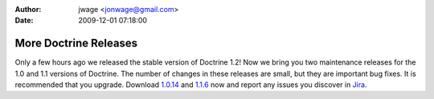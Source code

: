 :author: jwage <jonwage@gmail.com>
:date: 2009-12-01 07:18:00

======================
More Doctrine Releases
======================

Only a few hours ago we released the stable version of Doctrine
1.2! Now we bring you two maintenance releases for the 1.0 and 1.1
versions of Doctrine. The number of changes in these releases are
small, but they are important bug fixes. It is recommended that you
upgrade. Download
`1.0.14 <http://www.doctrine-project.org/download#1_0>`_ and
`1.1.6 <http://www.doctrine-project.org/download#1_1>`_ now and
report any issues you discover in
`Jira <http://www.doctrine-project.org/jira>`_.


